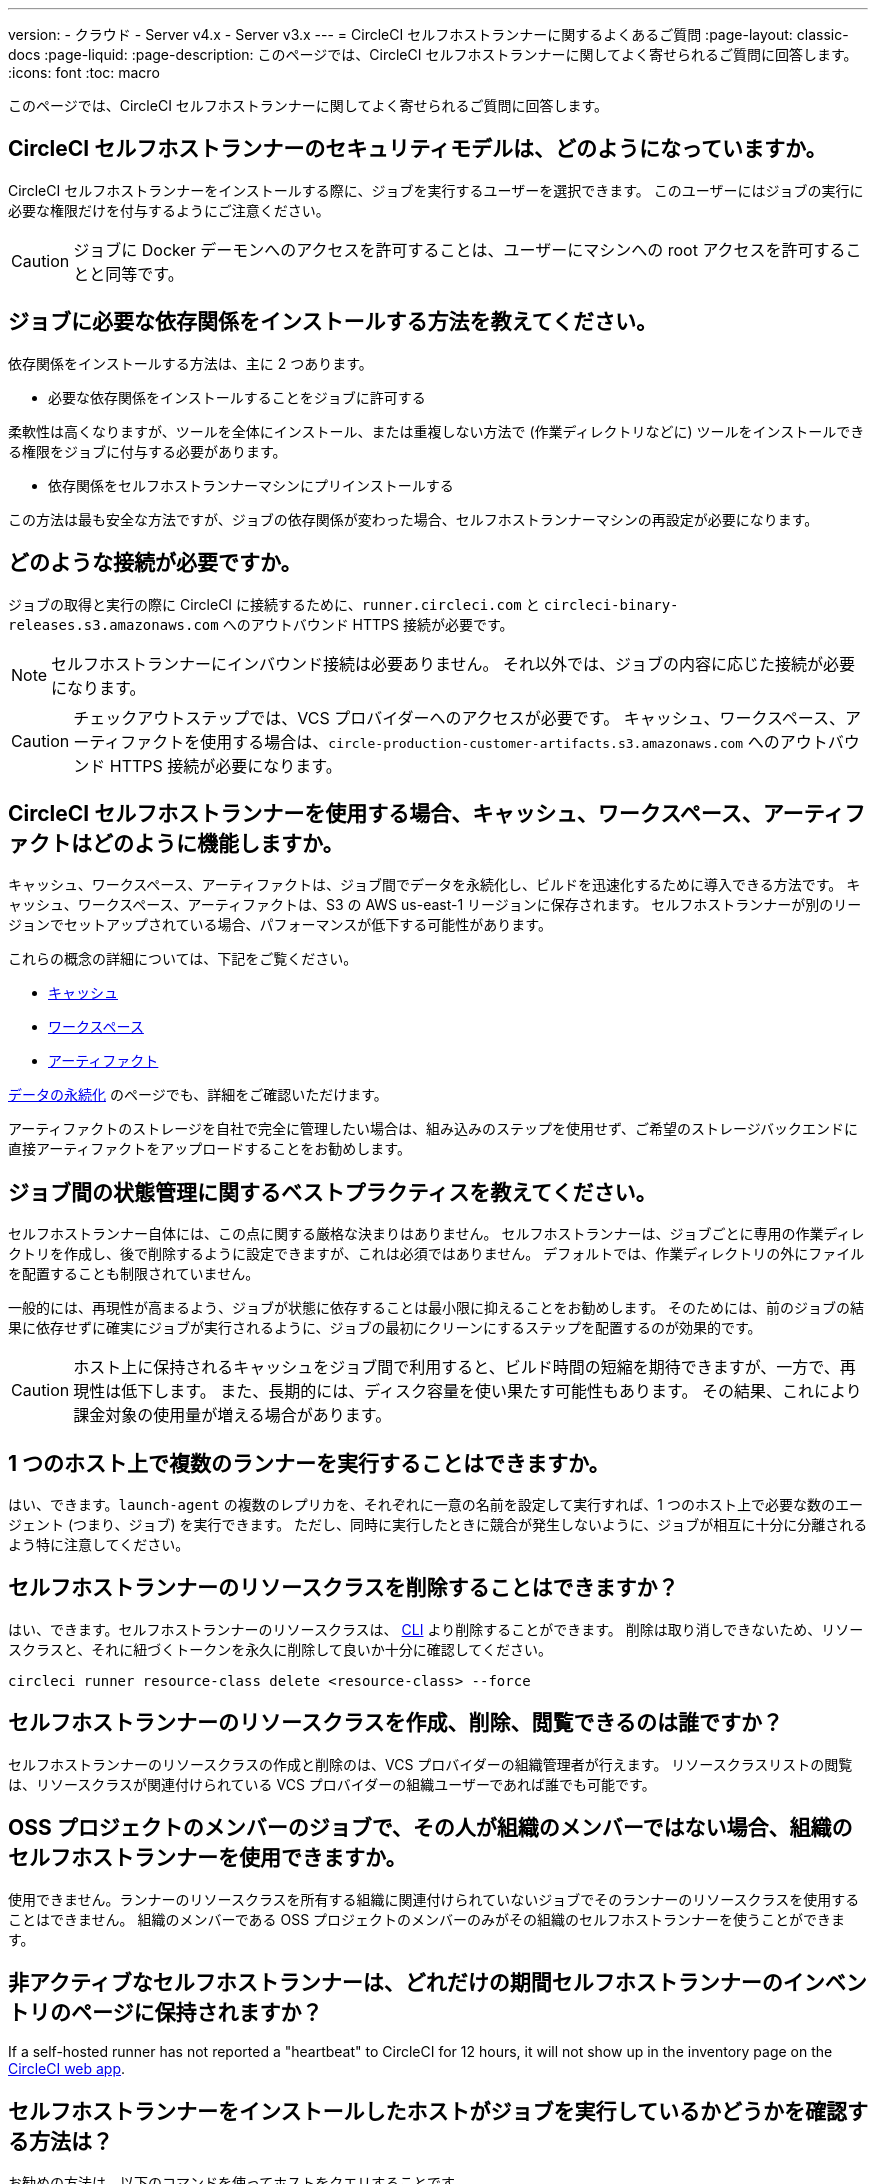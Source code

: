 ---

version:
- クラウド
- Server v4.x
- Server v3.x
---
= CircleCI セルフホストランナーに関するよくあるご質問
:page-layout: classic-docs
:page-liquid:
:page-description: このページでは、CircleCI セルフホストランナーに関してよく寄せられるご質問に回答します。
:icons: font
:toc: macro

:toc-title:

このページでは、CircleCI セルフホストランナーに関してよく寄せられるご質問に回答します。

toc::[]

[#what-is-the-security-model-for-the-circleci-self-hosted-runner]
== CircleCI セルフホストランナーのセキュリティモデルは、どのようになっていますか。

CircleCI セルフホストランナーをインストールする際に、ジョブを実行するユーザーを選択できます。 このユーザーにはジョブの実行に必要な権限だけを付与するようにご注意ください。

CAUTION: ジョブに Docker デーモンへのアクセスを許可することは、ユーザーにマシンへの root アクセスを許可することと同等です。

[#how-do-i-install-dependencies-needed-for-my-jobs]
== ジョブに必要な依存関係をインストールする方法を教えてください。

依存関係をインストールする方法は、主に 2 つあります。

* 必要な依存関係をインストールすることをジョブに許可する

柔軟性は高くなりますが、ツールを全体にインストール、または重複しない方法で (作業ディレクトリなどに) ツールをインストールできる権限をジョブに付与する必要があります。

* 依存関係をセルフホストランナーマシンにプリインストールする

この方法は最も安全な方法ですが、ジョブの依存関係が変わった場合、セルフホストランナーマシンの再設定が必要になります。

[#what-connectivity-is-required]
== どのような接続が必要ですか。

ジョブの取得と実行の際に CircleCI に接続するために、`runner.circleci.com` と `circleci-binary-releases.s3.amazonaws.com` へのアウトバウンド HTTPS 接続が必要です。

NOTE: セルフホストランナーにインバウンド接続は必要ありません。 それ以外では、ジョブの内容に応じた接続が必要になります。

CAUTION: チェックアウトステップでは、VCS プロバイダーへのアクセスが必要です。 キャッシュ、ワークスペース、アーティファクトを使用する場合は、`circle-production-customer-artifacts.s3.amazonaws.com` へのアウトバウンド HTTPS 接続が必要になります。

[#how-do-caching-workspaces-and-artifacts-work-with-circleci-self-hosted-runners]
== CircleCI セルフホストランナーを使用する場合、キャッシュ、ワークスペース、アーティファクトはどのように機能しますか。

キャッシュ、ワークスペース、アーティファクトは、ジョブ間でデータを永続化し、ビルドを迅速化するために導入できる方法です。 キャッシュ、ワークスペース、アーティファクトは、S3 の AWS us-east-1 リージョンに保存されます。 セルフホストランナーが別のリージョンでセットアップされている場合、パフォーマンスが低下する可能性があります。

これらの概念の詳細については、下記をご覧ください。

* <<caching#,キャッシュ>>
* <<workspaces#,ワークスペース>>
* <<artifacts#,アーティファクト>>

<<persist-data#,データの永続化>> のページでも、詳細をご確認いただけます。

アーティファクトのストレージを自社で完全に管理したい場合は、組み込みのステップを使用せず、ご希望のストレージバックエンドに直接アーティファクトをアップロードすることをお勧めします。

[#what-are-the-best-practices-for-managing-state-between-jobs]
== ジョブ間の状態管理に関するベストプラクティスを教えてください。

セルフホストランナー自体には、この点に関する厳格な決まりはありません。 セルフホストランナーは、ジョブごとに専用の作業ディレクトリを作成し、後で削除するように設定できますが、これは必須ではありません。 デフォルトでは、作業ディレクトリの外にファイルを配置することも制限されていません。

一般的には、再現性が高まるよう、ジョブが状態に依存することは最小限に抑えることをお勧めします。 そのためには、前のジョブの結果に依存せずに確実にジョブが実行されるように、ジョブの最初にクリーンにするステップを配置するのが効果的です。

CAUTION: ホスト上に保持されるキャッシュをジョブ間で利用すると、ビルド時間の短縮を期待できますが、一方で、再現性は低下します。 また、長期的には、ディスク容量を使い果たす可能性もあります。 その結果、これにより課金対象の使用量が増える場合があります。

[#can-i-run-multiple-agents-on-a-single-host]
== 1 つのホスト上で複数のランナーを実行することはできますか。

はい、できます。`launch-agent` の複数のレプリカを、それぞれに一意の名前を設定して実行すれば、1 つのホスト上で必要な数のエージェント (つまり、ジョブ) を実行できます。 ただし、同時に実行したときに競合が発生しないように、ジョブが相互に十分に分離されるよう特に注意してください。

[#can-i-delete-self-hosted-runner-resource-classes]
== セルフホストランナーのリソースクラスを削除することはできますか？

はい、できます。セルフホストランナーのリソースクラスは、 <<local-cli#,CLI>> より削除することができます。 削除は取り消しできないため、リソースクラスと、それに紐づくトークンを永久に削除して良いか十分に確認してください。

```bash
circleci runner resource-class delete <resource-class> --force
```

[#who-can-create-delete-and-view-self-hosted-runner-resource-classes]
== セルフホストランナーのリソースクラスを作成、削除、閲覧できるのは誰ですか？

セルフホストランナーのリソースクラスの作成と削除のは、VCS プロバイダーの組織管理者が行えます。 リソースクラスリストの閲覧は、リソースクラスが関連付けられている VCS プロバイダーの組織ユーザーであれば誰でも可能です。

[#can-jobs-on-forks-of-my-OSS-project-use-my-organizations-self-hosted-runners-if-the-fork-is-not-a-part-of-my-organization]
== OSS プロジェクトのメンバーのジョブで、その人が組織のメンバーではない場合、組織のセルフホストランナーを使用できますか。

使用できません。ランナーのリソースクラスを所有する組織に関連付けられていないジョブでそのランナーのリソースクラスを使用することはできません。 組織のメンバーである OSS プロジェクトのメンバーのみがその組織のセルフホストランナーを使うことができます。

[#how-long-do-inactive-self-hosted-runners-persist-in-the-self-hosted-runner-inventory-page]
== 非アクティブなセルフホストランナーは、どれだけの期間セルフホストランナーのインベントリのページに保持されますか？

If a self-hosted runner has not reported a "heartbeat" to CircleCI for 12 hours, it will not show up in the inventory page on the https://app.circleci.com/[CircleCI web app].

[#how-can-i-tell-whether-a-host-with-a-self-hosted-runner-installed-is-executing-a-job]
== セルフホストランナーをインストールしたホストがジョブを実行しているかどうかを確認する方法は？

お勧めの方法は、以下のコマンドを使ってホストをクエリすることです。

```bash
ps aux | pgrep -f circleci-launch-agent
```

上記コマンドの結果、3 つ以上のプロセスが返された場合、セルフホストランナーがタスクを実行していると想定できます。

`grep` 自体も 1 つのプロセスとしてカウントされ、 <<runner-concepts#launch-agent-and-task-agent,ローンチエージェント>> プロセスは別のプロセスとしてカウントされるため、必ず 3 つ以上のプロセスがあることを確認してください。

[#i-installed-my-first-self-hosted-runner-on-macOS-and-the-job-is-stuck-in-preparing-environment-but-there-are-no-errors-what-should-i-do]
== macOS に初めてセルフホストランナーをインストールしましたが、ジョブが "Preparing Environment" の状態でスタックしました。エラーは表示されていません。どうすれば良いですか。

以下の 2 つのコマンドを実行してください。

```bash
sudo chmod +x /var/opt/circleci/circleci-launch-agent
sudo /var/opt/circleci/circleci-launch-agent --config=/Library/Preferences/com.circleci.runner/launch-agent-config.yaml
```

ジョブをキャンセルし、再実行します。 それでもジョブが実行されない場合は、 https://support.circleci.com/hc/ja/requests/new[サポートチケット] を送信してください。